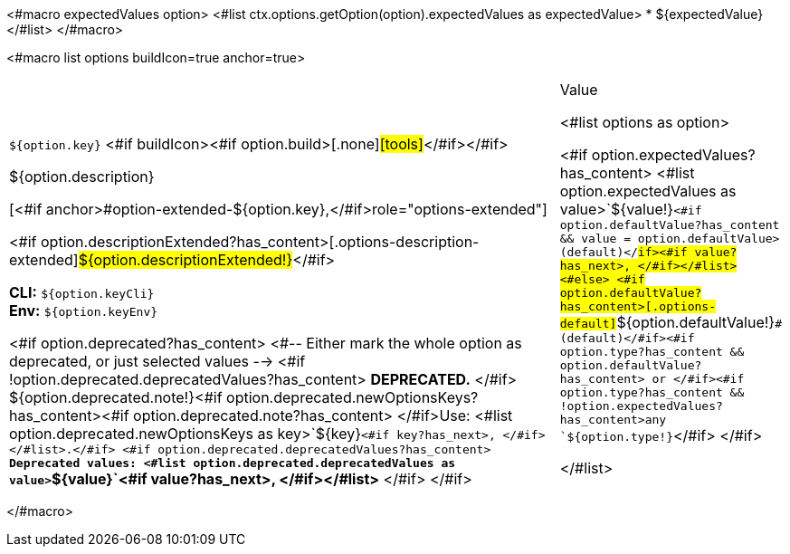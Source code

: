 <#macro expectedValues option>
<#list ctx.options.getOption(option).expectedValues as expectedValue>
* ${expectedValue}
</#list>
</#macro>

<#macro list options buildIcon=true anchor=true>
[cols="12a,4",role="options"]
|===
| |Value

<#list options as option>
|
[.options-key]#``${option.key}``# <#if buildIcon><#if option.build>[.none]#icon:tools[role=options-build]#</#if></#if>

[.options-description]#${option.description}#

[<#if anchor>#option-extended-${option.key},</#if>role="options-extended"]
--
<#if option.descriptionExtended?has_content>[.options-description-extended]#${option.descriptionExtended!}#</#if>

*CLI:* `${option.keyCli}` +
*Env:* `${option.keyEnv}`
--

<#if option.deprecated?has_content>
<#-- Either mark the whole option as deprecated, or just selected values -->
<#if !option.deprecated.deprecatedValues?has_content>
*DEPRECATED.*
</#if>
${option.deprecated.note!}<#if option.deprecated.newOptionsKeys?has_content><#if option.deprecated.note?has_content> </#if>Use: <#list option.deprecated.newOptionsKeys as key>`+${key}+`<#if key?has_next>, </#if></#list>.</#if>
<#if option.deprecated.deprecatedValues?has_content>
*Deprecated values: <#list option.deprecated.deprecatedValues as value>`+${value}+`<#if value?has_next>, </#if></#list>*
</#if>
</#if>

|<#if option.expectedValues?has_content>
<#list option.expectedValues as value>`+${value!}+`<#if option.defaultValue?has_content && value = option.defaultValue> (default)</#if><#if value?has_next>, </#if></#list>
<#else>
<#if option.defaultValue?has_content>[.options-default]#`+${option.defaultValue!}+`# (default)</#if><#if option.type?has_content && option.defaultValue?has_content> or </#if><#if option.type?has_content && !option.expectedValues?has_content>any `+${option.type!}+`</#if>
</#if>

</#list>

|===
</#macro>